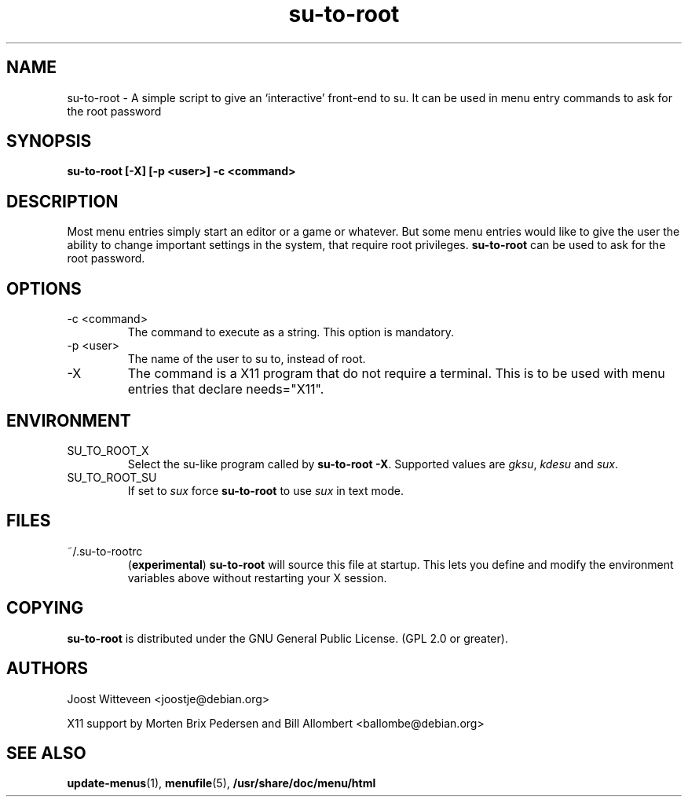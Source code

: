 .\" Process this file with
.\" groff -man -Tascii foo.1
.\"
.TH  su-to-root 1 "20 October 1998" "Debian Project" "Debian GNU/Linux manual"
.SH NAME
su-to-root \- A simple script to give an `interactive' front-end to su.
It can be used in menu entry commands to ask for the root password
.SH SYNOPSIS
.B su-to-root [-X] [\-p <user>] \-c <command>
.SH DESCRIPTION
Most menu entries simply start an editor or a game or whatever. But
some menu entries would like to give the user the ability to change
important settings in the system, that require root privileges. 
.B su-to-root
can be used to ask for the root password.
.SH OPTIONS
.IP "-c <command>"
The command to execute as a string. This option is mandatory.
.IP "-p <user>"
The name of the user to su to, instead of root.
.IP -X
The command is a X11 program that do not require a terminal.
This is to be used with menu entries that declare needs="X11".
.SH ENVIRONMENT
.IP SU_TO_ROOT_X
Select the su-like program called by \fBsu-to-root -X\fR.
Supported values are \fIgksu\fR, \fIkdesu\fR and \fIsux\fR.
.IP SU_TO_ROOT_SU
If set to \fIsux\fR force 
.B su-to-root 
to use \fIsux\fR in text mode.
.SH FILES
.IP ~/.su-to-rootrc
(\fBexperimental\fR)
\fBsu-to-root\fR will source this file at startup. This lets you define and
modify the environment variables above without restarting your X session.  
.SH COPYING
.B su-to-root
is distributed under the GNU General Public License.
(GPL 2.0 or greater).
.SH AUTHORS
Joost Witteveen
.RI <joostje@debian.org>
.P
X11 support by Morten Brix Pedersen and Bill Allombert
.RI <ballombe@debian.org>
.SH "SEE ALSO"
.BR update-menus (1),
.BR menufile (5),
.BR /usr/share/doc/menu/html
